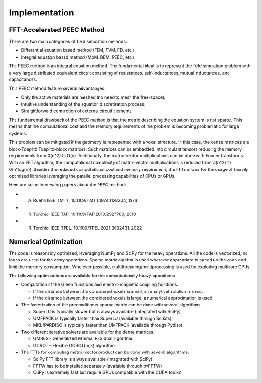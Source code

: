 Implementation
===============

FFT-Accelerated PEEC Method
---------------------------

There are two main categories of field simulation methods:

* Differential equation based method (FEM, FVM, FD, etc.)
* Integral equation based method (MoM, BEM, PEEC, etc.)

The PEEC method is an integral equation method. The fundamental ideal is to represent
the field simulation problem with a very large distributed equivalent circuit consisting
of resistances, self-inductances, mutual inductances, and capacitances.

This PEEC method feature several advantanges:

* Only the active materials are meshed (no need to mesh the free-space).
* Intuitive understanding of the equation discretization process.
* Straightforward connection of external circuit elements.

The fundamental drawback of the PEEC method is that the matrix describing the
equation system is not sparse. This means that the computational cost and the
memory requirements of the problem is becoming problematic for large systems. 

This problem can be mitigated if the geometry is represented with a voxel structure. 
In this case, the dense matrices are block-Toeplitz Toeplitz-block matrices. 
Such matrices can be embedded into circulant tensors reducing the memory requirements
from O(n^2) to O(n). Additionally, the matrix-vector multiplications can be done
with Fourier transforms. With an FFT algorithm, the computational complexity of
matrix-vector multiplications is reduced from O(n^2) to 0(n*log(n)). Besides the reduced
computational cost and memory requirement, the FFTs allows for the usage of heavily 
optimized libraries leveraging the parallel processing capabilities of CPUs or GPUs.

Here are some interesting papers about the PEEC method:

* A. Ruehli IEEE TMTT, 10.1109/TMTT.1974.1128204, 1974
* R. Torchio, IEEE TAP, 10.1109/TAP.2019.2927789, 2019
* R. Torchio, IEEE TPEL, 10.1109/TPEL.2021.3092431, 2022

Numerical Optimization
----------------------

The code is reasonably optimized, leveraging NumPy and SciPy for the heavy operations.
All the code is vectorized, no loops are used for the array operations.
Sparse matrix algebra is used wherever appropriate to speed up the code and limit the memory consumption.
Wherever possible, multithreading/multiprocessing is used for exploiting multicore CPUs.

The following optimizations are available for the computationally heavy operations:

* Computation of the Green functions and electric-magnetic coupling functions.

  * If the distance between the considered voxels is small, an analytical solution is used.
  * If the distance between the considered voxels is large, a numerical approximation is used.

* The factorization of the preconditioner sparse matrix can be done with several algorithms.

  * SuperLU is typically slower but is always available (integrated with SciPy).
  * UMFPACK is typically faster than SuperLU (available through SciKits).
  * MKL/PARDISO is typically faster than UMFPACK (available through Pydiso).

* Two different iterative solvers are available for the dense matrices.

  * GMRES - Generalized Minimal RESidual algorithm
  * GCROT - Flexible GCROT(m,k) algorithm

* The FFTs for computing matrix-vector product can be done with several algorithms.

  * SciPy FFT library is always available (integrated with SciPy)
  * FFTW has to be installed separately (available through pyFFTW)
  * CuPy is extremely fast but require GPUs compatible with the CUDA toolkit
